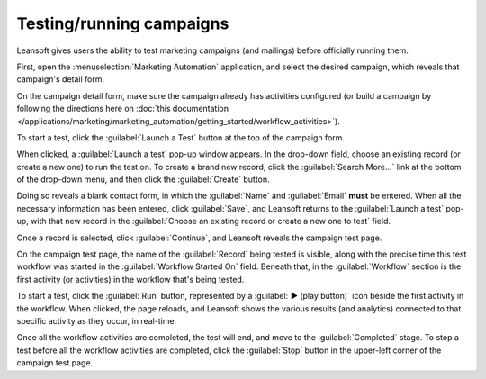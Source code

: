 =========================
Testing/running campaigns
=========================

Leansoft gives users the ability to test marketing campaigns (and mailings) before officially running
them.

First, open the :menuselection:`Marketing Automation` application, and select the desired campaign,
which reveals that campaign's detail form.

On the campaign detail form, make sure the campaign already has activities configured (or build a
campaign by following the directions here on :doc:`this documentation
</applications/marketing/marketing_automation/getting_started/workflow_activities>`).

To start a test, click the :guilabel:`Launch a Test` button at the top of the campaign form.

.. image:: testing_running/launch-test.png
   :align: center
   :alt: Launch a test button in Leansoft Marketing Automation.

When clicked, a :guilabel:`Launch a test` pop-up window appears. In the drop-down field, choose an
existing record (or create a new one) to run the test on. To create a brand new record, click the
:guilabel:`Search More...` link at the bottom of the drop-down menu, and then click the
:guilabel:`Create` button.

Doing so reveals a blank contact form, in which the :guilabel:`Name` and :guilabel:`Email` **must**
be entered. When all the necessary information has been entered, click :guilabel:`Save`, and Leansoft
returns to the :guilabel:`Launch a test` pop-up, with that new record in the :guilabel:`Choose an
existing record or create a new one to test` field.

Once a record is selected, click :guilabel:`Continue`, and Leansoft reveals the campaign test page.

.. image:: testing_running/test-screen.png
   :align: center
   :alt: Test screen in Leansoft Marketing Automation.

On the campaign test page, the name of the :guilabel:`Record` being tested is visible, along with
the precise time this test workflow was started in the :guilabel:`Workflow Started On` field.
Beneath that, in the :guilabel:`Workflow` section is the first activity (or activities) in the
workflow that's being tested.

To start a test, click the :guilabel:`Run` button, represented by a :guilabel:`▶️ (play button)`
icon beside the first activity in the workflow. When clicked, the page reloads, and Leansoft shows the
various results (and analytics) connected to that specific activity as they occur, in real-time.

.. image:: testing_running/workflow-test-progress.png
   :align: center
   :alt: Workflow test progress in Leansoft Marketing Automation.

Once all the workflow activities are completed, the test will end, and move to the
:guilabel:`Completed` stage. To stop a test before all the workflow activities are completed, click
the :guilabel:`Stop` button in the upper-left corner of the campaign test page.
